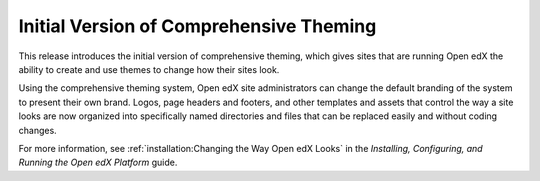 =========================================
Initial Version of Comprehensive Theming
=========================================

This release introduces the initial version of comprehensive theming, which
gives sites that are running Open edX the ability to create and use themes to
change how their sites look.

Using the comprehensive theming system, Open edX site administrators can
change the default branding of the system to present their own brand. Logos,
page headers and footers, and other templates and assets that control the way
a site looks are now organized into specifically named directories and files
that can be replaced easily and without coding changes.

For more information, see :ref:`installation:Changing the Way Open edX Looks` in
the *Installing, Configuring, and Running the Open edX Platform* guide.
